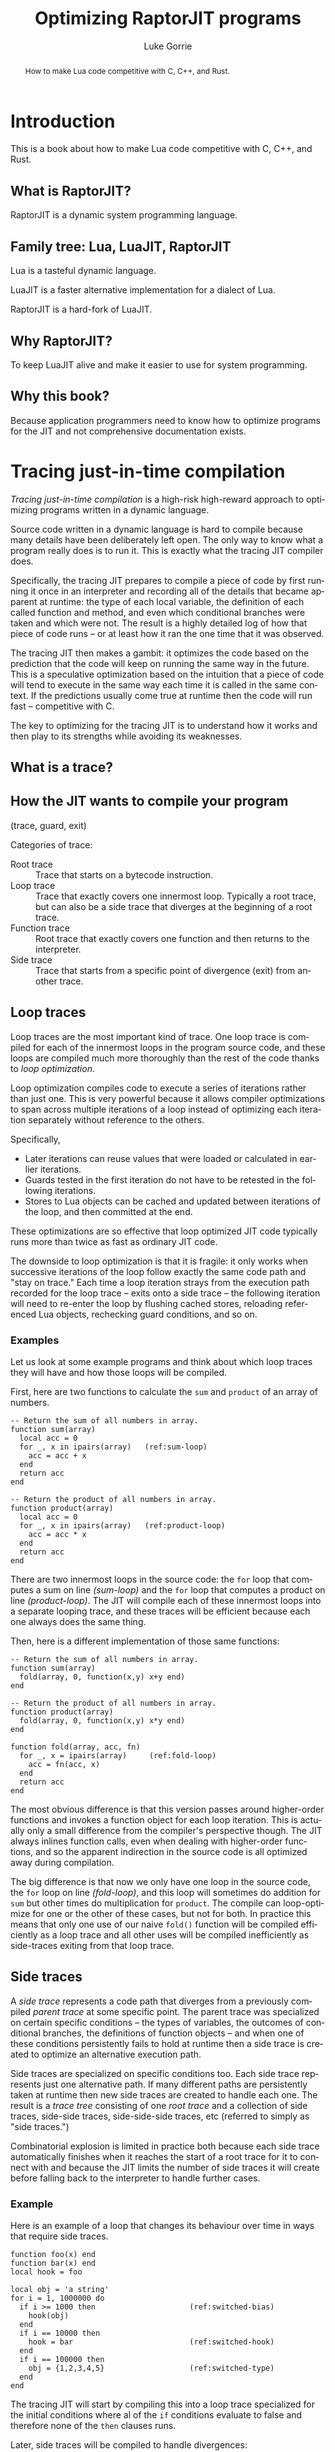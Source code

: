 #+TITLE: Optimizing RaptorJIT programs
#+AUTHOR: Luke Gorrie
#+EMAIL: luke@snabb.solutions
#+LANGUAGE: en
#+OPTIONS: toc:nil num:3 H:4 ^:nil pri:t html-style:nil
#+HTML_HEAD_EXTRA: <link rel="stylesheet" type="text/css" href="org.css"/>

#+BEGIN_abstract
How to make Lua code competitive with C, C++, and Rust.
#+END_abstract

#+TOC: headlines 2

* Introduction

This is a book about how to make Lua code competitive with C, C++, and Rust.


** What is RaptorJIT?

RaptorJIT is a dynamic system programming language.

** Family tree: Lua, LuaJIT, RaptorJIT

Lua is a tasteful dynamic language.

LuaJIT is a faster alternative implementation for a dialect of Lua.

RaptorJIT is a hard-fork of LuaJIT.

** Why RaptorJIT?

To keep LuaJIT alive and make it easier to use for system programming.

** Why this book?

Because application programmers need to know how to optimize programs
for the JIT and not comprehensive documentation exists.

* Tracing just-in-time compilation

/Tracing just-in-time compilation/ is a high-risk high-reward approach
to optimizing programs written in a dynamic language.

Source code written in a dynamic language is hard to compile because
many details have been deliberately left open. The only way to know
what a program really does is to run it. This is exactly what the
tracing JIT compiler does.

Specifically, the tracing JIT prepares to compile a piece of code by
first running it once in an interpreter and recording all of the
details that became apparent at runtime: the type of each local
variable, the definition of each called function and method, and even
which conditional branches were taken and which were not. The result
is a highly detailed log of how that piece of code runs -- or at least
how it ran the one time that it was observed.

The tracing JIT then makes a gambit: it optimizes the code based on
the prediction that the code will keep on running the same way in the
future. This is a speculative optimization based on the intuition that
a piece of code will tend to execute in the same way each time it is
called in the same context. If the predictions usually come true at
runtime then the code will run fast -- competitive with C.

The key to optimizing for the tracing JIT is to understand how it
works and then play to its strengths while avoiding its weaknesses.

** What is a trace?

** How the JIT wants to compile your program

(trace, guard, exit)

Categories of trace:

- Root trace :: Trace that starts on a bytecode instruction.
- Loop trace :: Trace that exactly covers one innermost
                loop. Typically a root trace, but can also be a side
                trace that diverges at the beginning of a root trace.
- Function trace :: Root trace that exactly covers one function and
                    then returns to the interpreter.
- Side trace :: Trace that starts from a specific point of divergence
                (exit) from another trace.

** Loop traces

Loop traces are the most important kind of trace. One loop trace is
compiled for each of the innermost loops in the program source code,
and these loops are compiled much more thoroughly than the rest of the
code thanks to /loop optimization/.

Loop optimization compiles code to execute a series of iterations
rather than just one. This is very powerful because it allows compiler
optimizations to span across multiple iterations of a loop instead of
optimizing each iteration separately without reference to the
others.

Specifically,

- Later iterations can reuse values that were loaded or calculated in
  earlier iterations.
- Guards tested in the first iteration do not have to be retested in
  the following iterations.
- Stores to Lua objects can be cached and updated between iterations
  of the loop, and then committed at the end.

These optimizations are so effective that loop optimized JIT code
typically runs more than twice as fast as ordinary JIT code.

The downside to loop optimization is that it is fragile: it only works
when successive iterations of the loop follow exactly the same code
path and "stay on trace." Each time a loop iteration strays from the
execution path recorded for the loop trace -- exits onto a side trace
-- the following iteration will need to re-enter the loop by flushing
cached stores, reloading referenced Lua objects, rechecking guard
conditions, and so on.

*** Examples

Let us look at some example programs and think about which loop traces
they will have and how those loops will be compiled.

First, here are two functions to calculate the ~sum~ and ~product~ of
an array of numbers.

#+BEGIN_SRC lua -n -r
  -- Return the sum of all numbers in array.
  function sum(array)
    local acc = 0
    for _, x in ipairs(array)   (ref:sum-loop)
      acc = acc + x
    end
    return acc
  end

  -- Return the product of all numbers in array.
  function product(array)
    local acc = 0
    for _, x in ipairs(array)   (ref:product-loop)
      acc = acc * x
    end
    return acc
  end
#+END_SRC

There are two innermost loops in the source code: the ~for~ loop that
computes a sum on line [[(sum-loop)]] and the ~for~ loop that computes a
product on line [[(product-loop)]]. The JIT will compile each of these
innermost loops into a separate looping trace, and these traces will
be efficient because each one always does the same thing.

Then, here is a different implementation of those same functions:

#+BEGIN_SRC lua -n -r -i
-- Return the sum of all numbers in array.
function sum(array)
  fold(array, 0, function(x,y) x+y end)
end

-- Return the product of all numbers in array.
function product(array)
  fold(array, 0, function(x,y) x*y end)
end

function fold(array, acc, fn)
  for _, x = ipairs(array)     (ref:fold-loop)
    acc = fn(acc, x)
  end
  return acc
end
#+END_SRC

The most obvious difference is that this version passes around
higher-order functions and invokes a function object for each loop
iteration. This is actually only a small difference from the
compiler's perspective though. The JIT always inlines function calls,
even when dealing with higher-order functions, and so the apparent
indirection in the source code is all optimized away during
compilation.

The big difference is that now we only have one loop in the source
code, the ~for~ loop on line [[(fold-loop)]], and this loop will sometimes
do addition for ~sum~ but other times do multiplication for ~product~.
The compile can loop-optimize for one or the other of these cases, but
not for both. In practice this means that only one use of our naive
~fold()~ function will be compiled efficiently as a loop trace and all
other uses will be compiled inefficiently as side-traces exiting from
that loop trace.

** Side traces

A /side trace/ represents a code path that diverges from a previously
compiled /parent trace/ at some specific point. The parent trace was
specialized on certain specific conditions -- the types of variables,
the outcomes of conditional branches, the definitions of function
objects -- and when one of these conditions persistently fails to hold
at runtime then a side trace is created to optimize an alternative
execution path.

Side traces are specialized on specific conditions too. Each side
trace represents just one alternative path. If many different paths
are persistently taken at runtime then new side traces are created to
handle each one. The result is a /trace tree/ consisting of one /root
trace/ and a collection of side traces, side-side traces,
side-side-side traces, etc (referred to simply as "side traces.")

Combinatorial explosion is limited in practice both because each side
trace automatically finishes when it reaches the start of a root trace
for it to connect with and because the JIT limits the number of side
traces it will create before falling back to the interpreter to handle
further cases.

*** Example

Here is an example of a loop that changes its behaviour over time in
ways that require side traces.

#+BEGIN_SRC lua -n -r -i
function foo(x) end
function bar(x) end
local hook = foo

local obj = 'a string'
for i = 1, 1000000 do
  if i >= 1000 then                     (ref:switched-bias)
    hook(obj)
  end
  if i == 10000 then
    hook = bar                          (ref:switched-hook)
  end
  if i == 100000 then
    obj = {1,2,3,4,5}                   (ref:switched-type)
  end
end
#+END_SRC

The tracing JIT will start by compiling this into a loop trace
specialized for the initial conditions where al of the ~if~ conditions
evaluate to false and therefore none of the ~then~ clauses runs.

Later, side traces will be compiled to handle divergences:

1. On iteration 1000 onwards the first ~if~ condition will evaluate
   true and the ~then~ clause will invoke the hook function. This
   control flow divergence will lead to a new side trace.
2. On iteration 10000 the definition of the ~hook~ function will
   change. This function definition divergence will lead to a new side
   trace.
3. On iteration 100000 the type of ~obj~ will change from a string to
   an array (table.) This will change the type of the variable ~x~ in
   the hook function and this divergence will lead to a new side
   trace. (Note: Because the compiler inlines all function calls we
   always need to take into account the code inside each function that
   is called in a trace.)

Note that no side traces are required for running the ~then~ clauses
of the second and third ~if~ statements. These execution paths are not
persistent -- each occurs only once -- and so they are handled by the
interpreter instead of being JIT compiled.

** Function traces

Function traces are a fallback.

** Exceptional cases
*** Loop unrolling
*** Instability unrolling

* How to measure performance
** Specific performance target
** Fixed workload benchmark
** Variable workload benchmark

* How to profile programs
** System profiling
*** Lua VM vs. libraries vs. kernel
*** CPU efficiency
** Lua VM profiling
*** The ideal program
*** Interpreter time
*** Garbage collector time
*** Line vs. Loop time

* Optimization patterns

** Profile interpretation patterns
*** Ideal profile

All time spent in JIT loops.

*** Healthy profile

Time is spent in JIT loops or else deliberate FFI/GC.

*** Disrupted compilation

Time spent in ~->interp~ and/or ~->return~ traces.

*** Mismatched branch bias

Side-traces taking more time than their parents.

*** Low loop factor

Low % of time is spent in looping machine code compared with line code.

** Specific hazard anti-patterns
*** Closure creation (FNEW NYI)

**** Context

Trying to reduce Disrupted compilation.

Time is attributed to a ~->interp~ trace that aborted due to ~NYI: FNEW~.

**** Problem

Function closure is being created in performance sensitive code. This cannot be JITed.

**** Solution

Reformulate code to avoid creating a closure in this code.

**** Related

*** C-API call
*** Too many local variables

*** Disruptive branch

Poorly biased branch in a library routine disrupting the compilation of its caller.

*** Disruptive loop

Loop in a library routine preventing its caller from being an innermost loop.

** Code optimization patterns
*** Biased branch
*** Fully biased branch
*** Hoisted test
*** Split loop
*** Sunk pointer [*]
*** Eliminated branch

** Data optimization patterns
*** Freelist
*** FFI object
*** Reused C-type

